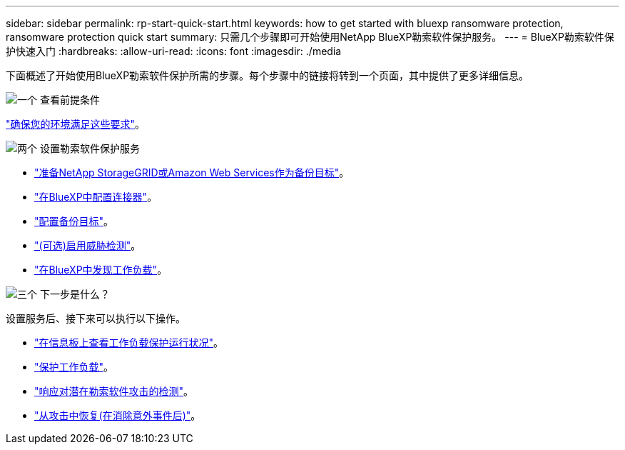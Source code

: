 ---
sidebar: sidebar 
permalink: rp-start-quick-start.html 
keywords: how to get started with bluexp ransomware protection, ransomware protection quick start 
summary: 只需几个步骤即可开始使用NetApp BlueXP勒索软件保护服务。 
---
= BlueXP勒索软件保护快速入门
:hardbreaks:
:allow-uri-read: 
:icons: font
:imagesdir: ./media


[role="lead"]
下面概述了开始使用BlueXP勒索软件保护所需的步骤。每个步骤中的链接将转到一个页面，其中提供了更多详细信息。

.image:https://raw.githubusercontent.com/NetAppDocs/common/main/media/number-1.png["一个"] 查看前提条件
[role="quick-margin-para"]
link:rp-start-prerequisites.html["确保您的环境满足这些要求"]。

.image:https://raw.githubusercontent.com/NetAppDocs/common/main/media/number-2.png["两个"] 设置勒索软件保护服务
[role="quick-margin-list"]
* link:rp-start-setup.html["准备NetApp StorageGRID或Amazon Web Services作为备份目标"]。
* link:rp-start-setup.html["在BlueXP中配置连接器"]。
* link:rp-start-setup.html["配置备份目标"]。
* link:rp-start-setup.html["(可选)启用威胁检测"]。
* link:rp-start-discover.html["在BlueXP中发现工作负载"]。


.image:https://raw.githubusercontent.com/NetAppDocs/common/main/media/number-3.png["三个"] 下一步是什么？
[role="quick-margin-para"]
设置服务后、接下来可以执行以下操作。

[role="quick-margin-list"]
* link:rp-use-dashboard.html["在信息板上查看工作负载保护运行状况"]。
* link:rp-use-protect.html["保护工作负载"]。
* link:rp-use-alert.html["响应对潜在勒索软件攻击的检测"]。
* link:rp-use-recover.html["从攻击中恢复(在消除意外事件后)"]。

